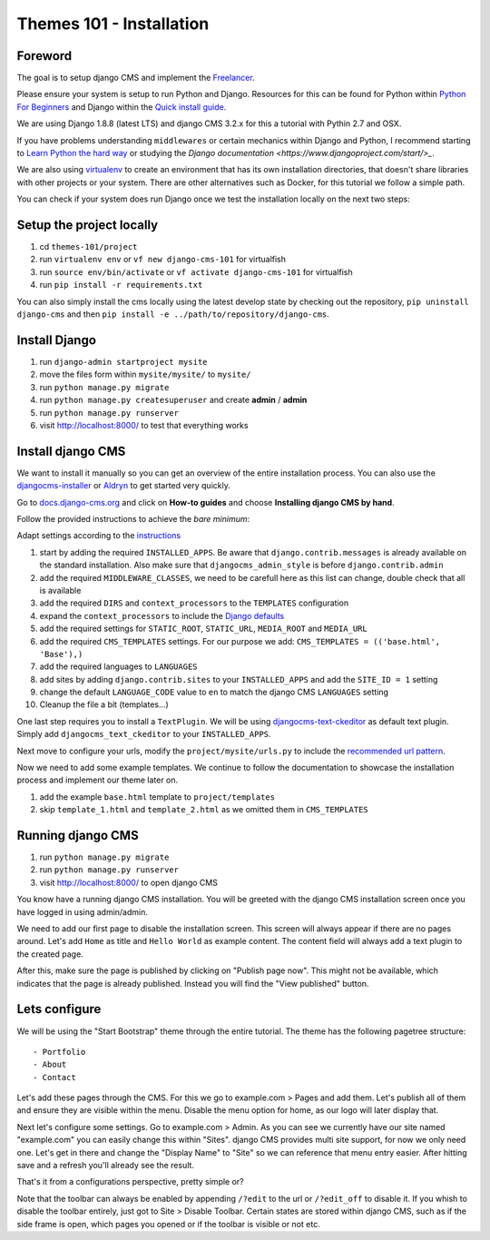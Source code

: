 #########################
Themes 101 - Installation
#########################


Foreword
--------

The goal is to setup django CMS and implement the `Freelancer
<http://startbootstrap.com/template-overviews/freelancer/>`_.

Please ensure your system is setup to run Python and Django. Resources for this
can be found for Python within `Python For Beginners <https://www.python.org/about/gettingstarted/>`_
and Django within the `Quick install guide <https://docs.djangoproject.com/en/1.9/intro/install/>`_.

We are using Django 1.8.8 (latest LTS) and django CMS 3.2.x for this a tutorial
with Pythin 2.7 and OSX.

If you have problems understanding ``middlewares`` or certain mechanics within Django
and Python, I recommend starting to `Learn Python the hard way <http://learnpythonthehardway.org/>`_
or studying the `Django documentation <https://www.djangoproject.com/start/>_`.

We are also using `virtualenv <https://virtualenv.readthedocs.org/en/latest/>`_ to create an
environment that has its own installation directories, that doesn't share libraries
with other projects or your system. There are other alternatives such as Docker,
for this tutorial we follow a simple path.

You can check if your system does run Django once we test the installation locally
on the next two steps:


Setup the project locally
-------------------------

#. cd ``themes-101/project``
#. run ``virtualenv env``
   or ``vf new django-cms-101`` for virtualfish
#. run ``source env/bin/activate``
   or ``vf activate django-cms-101`` for virtualfish
#. run ``pip install -r requirements.txt``

You can also simply install the cms locally using the latest develop state by
checking out the repository, ``pip uninstall django-cms`` and then
``pip install -e ../path/to/repository/django-cms``.


Install Django
--------------

#. run ``django-admin startproject mysite``
#. move the files form within ``mysite/mysite/``  to ``mysite/``
#. run ``python manage.py migrate``
#. run ``python manage.py createsuperuser`` and create **admin** / **admin**
#. run ``python manage.py runserver``
#. visit `http://localhost:8000/ <http://localhost:8000/>`_ to test that everything works


Install django CMS
------------------

We want to install it manually so you can get an overview of the entire installation
process. You can also use the `djangocms-installer <https://github.com/nephila/djangocms-installer>`_
or `Aldryn <aldryn.com>`_ to get started very quickly.

Go to `docs.django-cms.org <http://docs.django-cms.org/en/develop/>`_ and click
on **How-to guides** and choose **Installing django CMS by hand**.

Follow the provided instructions to achieve the *bare minimum*:

Adapt settings according to the `instructions
<http://docs.django-cms.org/en/develop/how_to/install.html#configuring-your-project-for-django-cms>`_

#. start by adding the required ``INSTALLED_APPS``.
   Be aware that ``django.contrib.messages`` is already available on the standard installation.
   Also make sure that ``djangocms_admin_style`` is before ``django.contrib.admin``
#. add the required ``MIDDLEWARE_CLASSES``, we need to be carefull here as this
   list can change, double check that all is available
#. add the required ``DIRS`` and ``context_processors`` to the ``TEMPLATES`` configuration
#. expand the ``context_processors`` to include the `Django defaults
   <https://docs.djangoproject.com/en/1.87/ref/settings/#template-context-processors>`_
#. add the required settings for ``STATIC_ROOT``, ``STATIC_URL``, ``MEDIA_ROOT`` and ``MEDIA_URL``
#. add the required ``CMS_TEMPLATES`` settings.
   For our purpose we add: ``CMS_TEMPLATES = (('base.html', 'Base'),)``
#. add the required languages to ``LANGUAGES``
#. add sites by adding ``django.contrib.sites`` to your ``INSTALLED_APPS``
   and add the ``SITE_ID = 1`` setting
#. change the default ``LANGUAGE_CODE`` value to ``en`` to match the django CMS ``LANGUAGES`` setting
#. Cleanup the file a bit (templates...)

One last step requires you to install a ``TextPlugin``. We will be using
`djangocms-text-ckeditor <https://github.com/divio/djangocms-text-ckeditor>`_
as default text plugin. Simply add ``djangocms_text_ckeditor`` to your
``INSTALLED_APPS``.

Next move to configure your urls, modify the ``project/mysite/urls.py`` to include
the `recommended url pattern <http://docs.django-cms.org/en/develop/how_to/install.html#url-configuration>`_.

Now we need to add some example templates. We continue to follow the documentation
to showcase the installation process and implement our theme later on.

#. add the example ``base.html`` template to ``project/templates``
#. skip ``template_1.html`` and ``template_2.html`` as we omitted them in ``CMS_TEMPLATES``


Running django CMS
------------------

#. run ``python manage.py migrate``
#. run ``python manage.py runserver``
#. visit `http://localhost:8000/ <http://localhost:8000/>`_ to open django CMS

You know have a running django CMS installation. You will be greeted with the
django CMS installation screen once you have logged in using admin/admin.

We need to add our first page to disable the installation screen. This screen
will always appear if there are no pages around. Let's add ``Home`` as title
and ``Hello World`` as example content. The content field will always add
a text plugin to the created page.

After this, make sure the page is published by clicking on "Publish page now".
This might not be available, which indicates that the page is already published.
Instead you will find the "View published" button.


Lets configure
--------------

We will be using the "Start Bootstrap" theme through the entire tutorial. The
theme has the following pagetree structure::

    - Portfolio
    - About
    - Contact

Let's add these pages through the CMS. For this we go to example.com > Pages and add
them. Let's publish all of them and ensure they are visible within the menu.
Disable the menu option for home, as our logo will later display that.

Next let's configure some settings. Go to example.com > Admin. As you can see
we currently have our site named "example.com" you can easily change this within
"Sites". django CMS provides multi site support, for now we only need one.
Let's get in there and change the "Display Name" to "Site" so we can reference
that menu entry easier. After hitting save and a refresh you'll already see
the result.

That's it from a configurations perspective, pretty simple or?

Note that the toolbar can always be enabled by appending ``/?edit`` to the url
or ``/?edit_off`` to disable it.
If you whish to disable the toolbar entirely, just got to Site > Disable Toolbar.
Certain states are stored within django CMS, such as if the side frame is open,
which pages you opened or if the toolbar is visible or not etc.
